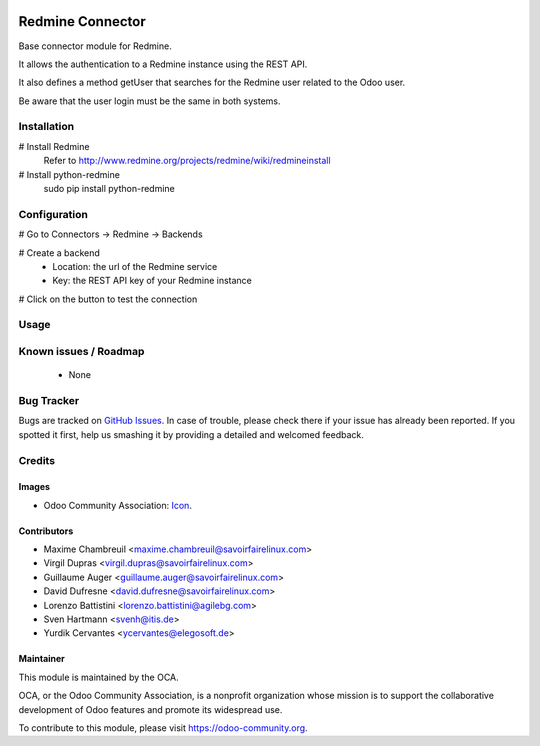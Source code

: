 .. image:: https://img.shields.io/badge/licence-AGPL--3-blue.svg
   :target: http://www.gnu.org/licenses/agpl-3.0-standalone.html
   :alt: License: AGPL-3

=================
Redmine Connector
=================

Base connector module for Redmine.

It allows the authentication to a Redmine instance using the REST API.

It also defines a method getUser that searches for the Redmine user related
to the Odoo user.

Be aware that the user login must be the same in both systems.

Installation
============

# Install Redmine
    Refer to http://www.redmine.org/projects/redmine/wiki/redmineinstall

# Install python-redmine
    sudo pip install python-redmine


Configuration
=============

# Go to Connectors -> Redmine -> Backends

# Create a backend
    - Location: the url of the Redmine service
    - Key: the REST API key of your Redmine instance

# Click on the button to test the connection

Usage
=====

.. image:: https://odoo-community.org/website/image/ir.attachment/5784_f2813bd/datas
   :alt: Try me on Runbot
   :target: https://runbot.odoo-community.org/runbot/169/10.0

Known issues / Roadmap
======================

 - None

Bug Tracker
===========

Bugs are tracked on `GitHub Issues
<https://github.com/OCA/connector-redmine/issues>`_. In case of trouble, please
check there if your issue has already been reported. If you spotted it first,
help us smashing it by providing a detailed and welcomed feedback.

Credits
=======

Images
------

* Odoo Community Association: `Icon <https://github.com/OCA/maintainer-tools/blob/master/template/module/static/description/icon.svg>`_.

Contributors
------------

* Maxime Chambreuil <maxime.chambreuil@savoirfairelinux.com>
* Virgil Dupras <virgil.dupras@savoirfairelinux.com>
* Guillaume Auger <guillaume.auger@savoirfairelinux.com>
* David Dufresne <david.dufresne@savoirfairelinux.com>
* Lorenzo Battistini <lorenzo.battistini@agilebg.com>
* Sven Hartmann <svenh@itis.de>
* Yurdik Cervantes <ycervantes@elegosoft.de>


Maintainer
----------

.. image:: https://odoo-community.org/logo.png
   :alt: Odoo Community Association
   :target: https://odoo-community.org

This module is maintained by the OCA.

OCA, or the Odoo Community Association, is a nonprofit organization whose
mission is to support the collaborative development of Odoo features and
promote its widespread use.

To contribute to this module, please visit https://odoo-community.org.
